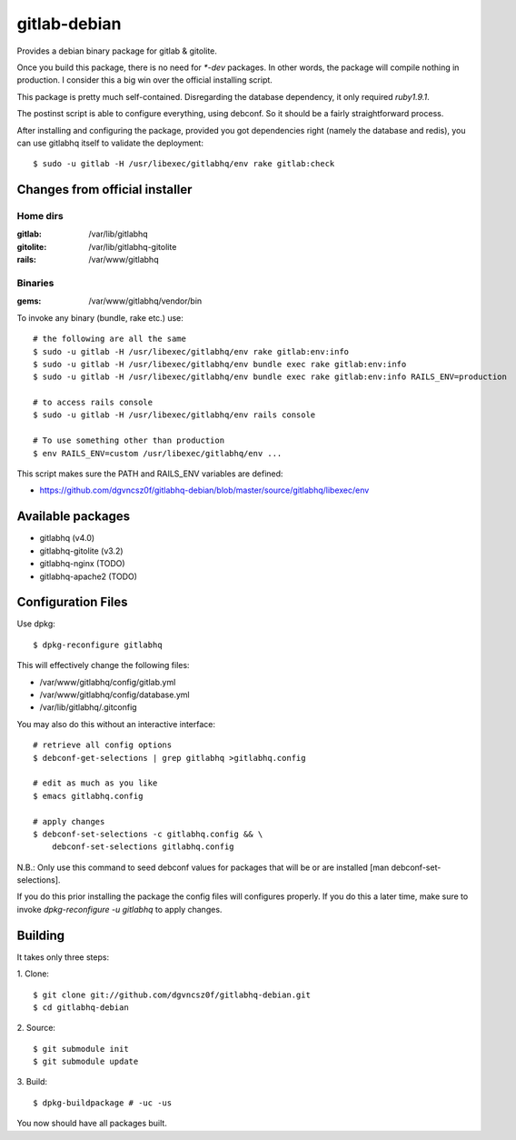 ===============
 gitlab-debian
===============

Provides a debian binary package for gitlab & gitolite.

Once you build this package, there is no need for `*-dev` packages. In
other words, the package will compile nothing in production. I
consider this a big win over the official installing script.

This package is pretty much self-contained. Disregarding the database
dependency, it only required `ruby1.9.1`.

The postinst script is able to configure everything, using debconf. So
it should be a fairly straightforward process.

After installing and configuring the package, provided you got
dependencies right (namely the database and redis), you can use
gitlabhq itself to validate the deployment:
::

  $ sudo -u gitlab -H /usr/libexec/gitlabhq/env rake gitlab:check

Changes from official installer
===============================

Home dirs
---------

:gitlab: /var/lib/gitlabhq
:gitolite: /var/lib/gitlabhq-gitolite
:rails: /var/www/gitlabhq

Binaries
--------

:gems: /var/www/gitlabhq/vendor/bin

To invoke any binary (bundle, rake etc.) use:
::

  # the following are all the same
  $ sudo -u gitlab -H /usr/libexec/gitlabhq/env rake gitlab:env:info
  $ sudo -u gitlab -H /usr/libexec/gitlabhq/env bundle exec rake gitlab:env:info
  $ sudo -u gitlab -H /usr/libexec/gitlabhq/env bundle exec rake gitlab:env:info RAILS_ENV=production

  # to access rails console
  $ sudo -u gitlab -H /usr/libexec/gitlabhq/env rails console

  # To use something other than production
  $ env RAILS_ENV=custom /usr/libexec/gitlabhq/env ...

This script makes sure the PATH and RAILS_ENV variables are defined:

* https://github.com/dgvncsz0f/gitlabhq-debian/blob/master/source/gitlabhq/libexec/env

Available packages
==================

* gitlabhq (v4.0)

* gitlabhq-gitolite (v3.2)

* gitlabhq-nginx (TODO)

* gitlabhq-apache2 (TODO)

Configuration Files
===================

Use dpkg:
::

  $ dpkg-reconfigure gitlabhq

This will effectively change the following files:

* /var/www/gitlabhq/config/gitlab.yml

* /var/www/gitlabhq/config/database.yml

* /var/lib/gitlabhq/.gitconfig

You may also do this without an interactive interface:
::

  # retrieve all config options
  $ debconf-get-selections | grep gitlabhq >gitlabhq.config

  # edit as much as you like
  $ emacs gitlabhq.config

  # apply changes
  $ debconf-set-selections -c gitlabhq.config && \
      debconf-set-selections gitlabhq.config

N.B.: Only use this command to seed debconf values for packages that will be or are installed [man debconf-set-selections].

If you do this prior installing the package the config files will
configures properly. If you do this a later time, make sure to invoke
`dpkg-reconfigure -u gitlabhq` to apply changes.

Building
========

It takes only three steps:

1. Clone:
::

  $ git clone git://github.com/dgvncsz0f/gitlabhq-debian.git
  $ cd gitlabhq-debian

2. Source:
::

  $ git submodule init
  $ git submodule update

3. Build:
::

  $ dpkg-buildpackage # -uc -us

You now should have all packages built.
